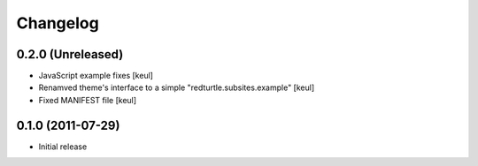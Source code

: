 Changelog
=========

0.2.0 (Unreleased)
------------------

* JavaScript example fixes [keul]
* Renamved theme's interface to a simple "redturtle.subsites.example" [keul]
* Fixed MANIFEST file [keul]

0.1.0 (2011-07-29)
------------------

* Initial release
